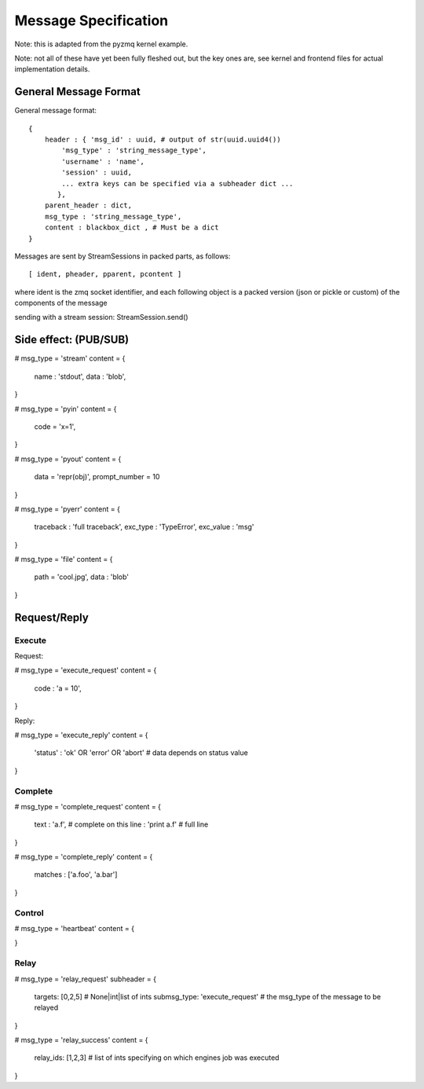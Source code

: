 =====================
Message Specification
=====================

Note: this is adapted from the pyzmq kernel example.

Note: not all of these have yet been fully fleshed out, but the key ones are,
see kernel and frontend files for actual implementation details.

General Message Format
=====================

General message format::

    {
        header : { 'msg_id' : uuid, # output of str(uuid.uuid4())
            'msg_type' : 'string_message_type',
            'username' : 'name',
            'session' : uuid,
            ... extra keys can be specified via a subheader dict ...
           },
        parent_header : dict,
        msg_type : 'string_message_type',
        content : blackbox_dict , # Must be a dict
    }

Messages are sent by StreamSessions in packed parts, as follows::

    [ ident, pheader, pparent, pcontent ]

where ident is the zmq socket identifier, and each following object is a 
packed version (json or pickle or custom) of the components of the message

sending with a stream session:
StreamSession.send()

Side effect: (PUB/SUB)
======================

# msg_type = 'stream'
content = {
    name : 'stdout',
    data : 'blob',
}

# msg_type = 'pyin'
content = {
    code = 'x=1',
}

# msg_type = 'pyout'
content = {
    data = 'repr(obj)',
    prompt_number = 10
}

# msg_type = 'pyerr'
content = {
    traceback : 'full traceback',
    exc_type : 'TypeError',
    exc_value :  'msg'
}

# msg_type = 'file'
content = {
    path = 'cool.jpg',
    data : 'blob'
}

Request/Reply
=============

Execute
-------

Request:

# msg_type = 'execute_request'
content = {
    code : 'a = 10',
}

Reply:

# msg_type = 'execute_reply'
content = {
  'status' : 'ok' OR 'error' OR 'abort'
  # data depends on status value
}

Complete
--------

# msg_type = 'complete_request'
content = {
    text : 'a.f',    # complete on this
    line : 'print a.f'    # full line
}

# msg_type = 'complete_reply'
content = {
    matches : ['a.foo', 'a.bar']
}

Control
-------

# msg_type = 'heartbeat'
content = {

}

Relay
-----

# msg_type = 'relay_request'
subheader = {
    targets: [0,2,5] # None|int|list of ints
    submsg_type: 'execute_request' # the msg_type of the message to be relayed
}

# msg_type = 'relay_success'
content = {
    relay_ids: [1,2,3] # list of ints specifying on which engines job was executed
}